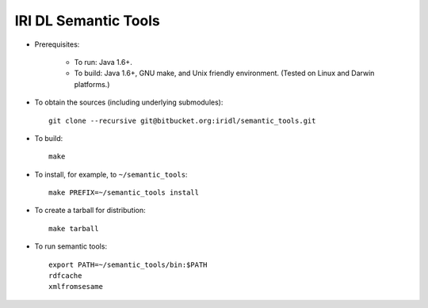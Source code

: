 IRI DL Semantic Tools
*********************

* Prerequisites:

   * To run: Java 1.6+.

   * To build: Java 1.6+, GNU make, and Unix friendly environment. (Tested on Linux and Darwin platforms.)

* To obtain the sources (including underlying submodules)::

   git clone --recursive git@bitbucket.org:iridl/semantic_tools.git

* To build::

   make

* To install, for example, to ``~/semantic_tools``::

   make PREFIX=~/semantic_tools install

* To create a tarball for distribution::

   make tarball

* To run semantic tools::

   export PATH=~/semantic_tools/bin:$PATH
   rdfcache
   xmlfromsesame

